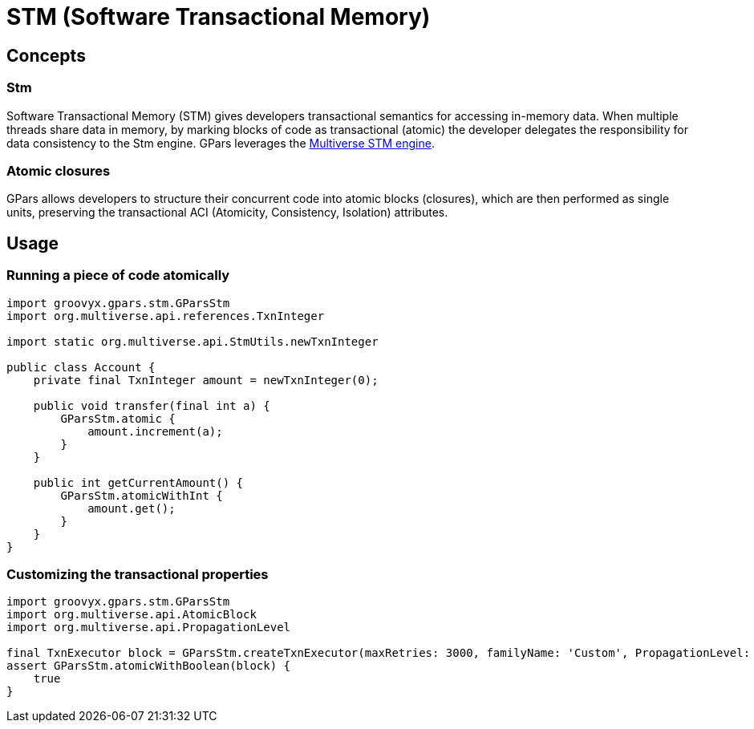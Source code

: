 = STM (Software Transactional Memory)

== Concepts

=== Stm

Software Transactional Memory (STM) gives developers transactional semantics for accessing in-memory
data. When multiple threads share data in memory, by marking blocks of code as transactional (atomic) the
developer delegates the responsibility for data consistency to the Stm engine.  GPars leverages the
https://github.com/pveentjer/Multiverse[Multiverse STM engine].

=== Atomic closures

GPars allows developers to structure their concurrent code into atomic blocks (closures), which are then
performed as single units, preserving the transactional ACI (Atomicity, Consistency, Isolation)
attributes.

== Usage

=== Running a piece of code atomically

----
import groovyx.gpars.stm.GParsStm
import org.multiverse.api.references.TxnInteger

import static org.multiverse.api.StmUtils.newTxnInteger

public class Account {
    private final TxnInteger amount = newTxnInteger(0);

    public void transfer(final int a) {
        GParsStm.atomic {
            amount.increment(a);
        }
    }

    public int getCurrentAmount() {
        GParsStm.atomicWithInt {
            amount.get();
        }
    }
}
----

=== Customizing the transactional properties

----
import groovyx.gpars.stm.GParsStm
import org.multiverse.api.AtomicBlock
import org.multiverse.api.PropagationLevel

final TxnExecutor block = GParsStm.createTxnExecutor(maxRetries: 3000, familyName: 'Custom', PropagationLevel: PropagationLevel.Requires, interruptible: false)
assert GParsStm.atomicWithBoolean(block) {
    true
}
----
